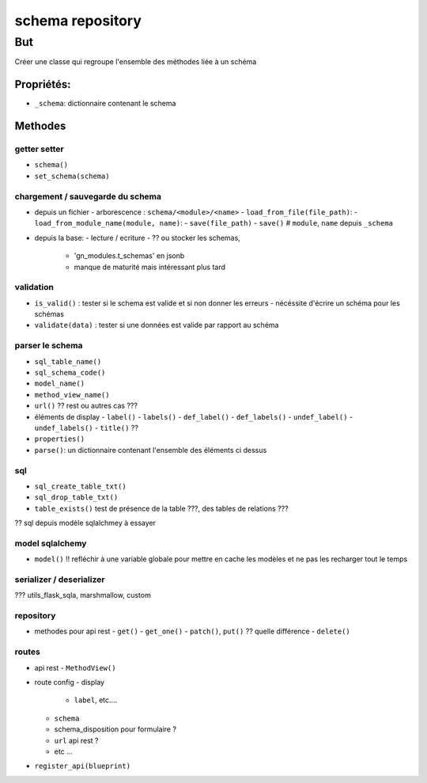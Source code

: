 =====
schema repository
=====

But
===

Créer une classe qui regroupe l'ensemble des méthodes liée à un schéma

-----------
Propriétés:
-----------

- ``_schema``: dictionnaire contenant le schema

--------
Methodes
--------

getter setter
-------------

- ``schema()``
- ``set_schema(schema)``

chargement / sauvegarde du schema
---------------------------------

- depuis un fichier
  - arborescence : ``schema/<module>/<name>``
  - ``load_from_file(file_path)``:
  - ``load_from_module_name(module, name)``:
  - ``save(file_path)``
  - ``save()`` # ``module``, ``name`` depuis ``_schema``

- depuis la base:
  - lecture / ecriture
  - ?? ou stocker les schemas,
    - 'gn_modules.t_schemas' en jsonb
    - manque de maturité mais intéressant plus tard

validation
----------

- ``is_valid()`` : tester si le schema est valide et si non donner les erreurs
  - nécéssite d'écrire un schéma pour les schémas
- ``validate(data)`` : tester si une données est valide par rapport au schéma

parser le schema
----------------

- ``sql_table_name()``
- ``sql_schema_code()``
- ``model_name()``
- ``method_view_name()``
- ``url()`` ?? rest ou autres cas ???
- éléments de display
  - ``label()``
  - ``labels()``
  - ``def_label()``
  - ``def_labels()``
  - ``undef_label()``
  - ``undef_labels()``
  - ``title()`` ??
- ``properties()``
- ``parse()``: un dictionnaire contenant l'ensemble des éléments ci dessus

sql
---

- ``sql_create_table_txt()``
- ``sql_drop_table_txt()``

- ``table_exists()`` test de présence de la table ???, des tables de relations ???

?? sql depuis modèle sqlalchmey à essayer

model sqlalchemy
----------------

- ``model()`` !! refléchir à une variable globale pour mettre en cache les modèles et ne pas les recharger tout le temps


serializer / deserializer
-------------------------

??? utils_flask_sqla, marshmallow, custom

repository
----------

- methodes pour api rest
  - ``get()``
  - ``get_one()``
  - ``patch()``, ``put()`` ?? quelle différence
  - ``delete()``


routes
------

- api rest
  - ``MethodView()``
- route config
  - display
     - ``label``, etc....
  - ``schema``
  - schema_disposition pour formulaire ?
  - ``url`` api rest ?
  - etc ...

- ``register_api(blueprint)``
